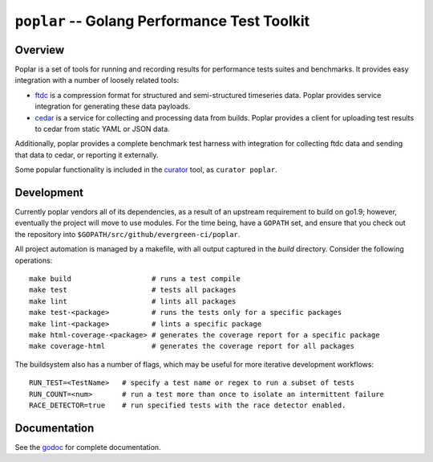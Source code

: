 =============================================
``poplar`` -- Golang Performance Test Toolkit
=============================================

Overview
--------

Poplar is a set of tools for running and recording results for
performance tests suites and benchmarks. It provides easy integration
with a number of loosely related tools:

- `ftdc <https://github.com/mongodb/ftdc>`_ is a compression format for
  structured and semi-structured timeseries data. Poplar provides
  service integration for generating these data payloads.

- `cedar <https://github.com/evergreen-ci/cedar>`_ is a service for
  collecting and processing data from builds. Poplar provides a client
  for uploading test results to cedar from static YAML or JSON data.

Additionally, poplar provides a complete benchmark test harness with
integration for collecting ftdc data and sending that data to cedar,
or reporting it externally.

Some popular functionality is included in the `curator
<https://github.com/mongodb/curator>`_ tool, as ``curator poplar``.

Development
-----------

Currently poplar vendors all of its dependencies, as a result of an upstream
requirement to build on go1.9; however, eventually the project will move to use
modules. For the time being, have a ``GOPATH`` set, and ensure that you check
out the repository into ``$GOPATH/src/github/evergreen-ci/poplar``.

All project automation is managed by a makefile, with all output captured in the
`build` directory. Consider the following operations: ::

   make build                   # runs a test compile
   make test                    # tests all packages
   make lint                    # lints all packages
   make test-<package>          # runs the tests only for a specific packages
   make lint-<package>          # lints a specific package
   make html-coverage-<package> # generates the coverage report for a specific package
   make coverage-html           # generates the coverage report for all packages

The buildsystem also has a number of flags, which may be useful for more
iterative development workflows: ::

  RUN_TEST=<TestName>   # specify a test name or regex to run a subset of tests
  RUN_COUNT=<num>       # run a test more than once to isolate an intermittent failure
  RACE_DETECTOR=true    # run specified tests with the race detector enabled. 


Documentation
-------------

See the `godoc <https://godoc.org/github.com/evergreen-ci/poplar/>`_
for complete documentation.
